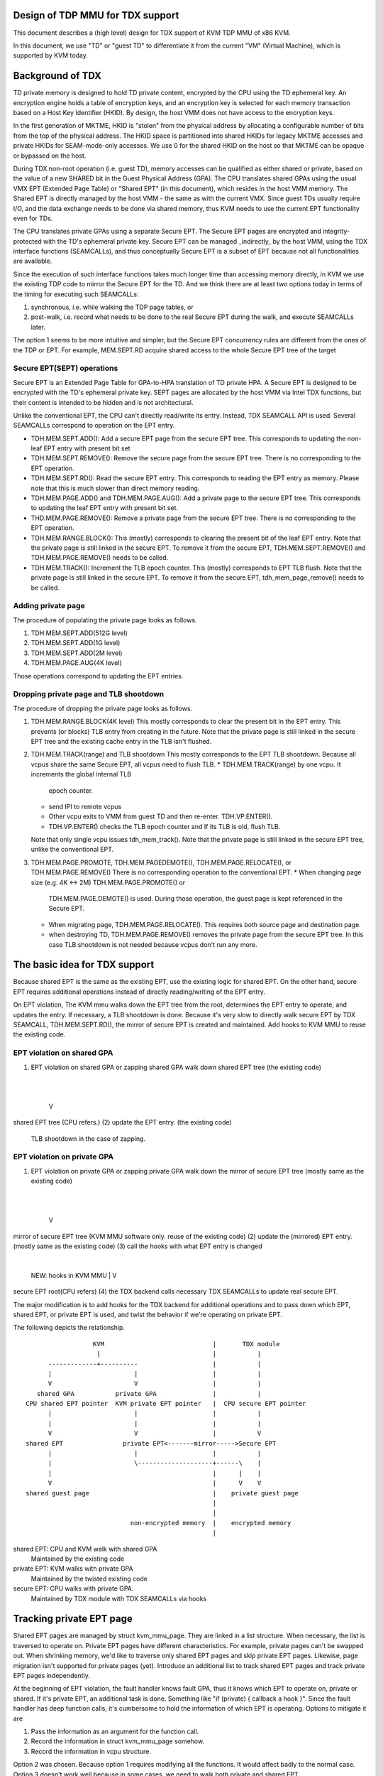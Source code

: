 .. SPDX-License-Identifier: GPL-2.0

Design of TDP MMU for TDX support
=================================
This document describes a (high level) design for TDX support of KVM TDP MMU of
x86 KVM.

In this document, we use "TD" or "guest TD" to differentiate it from the current
"VM" (Virtual Machine), which is supported by KVM today.


Background of TDX
=================
TD private memory is designed to hold TD private content, encrypted by the CPU
using the TD ephemeral key.  An encryption engine holds a table of encryption
keys, and an encryption key is selected for each memory transaction based on a
Host Key Identifier (HKID).  By design, the host VMM does not have access to the
encryption keys.

In the first generation of MKTME, HKID is "stolen" from the physical address by
allocating a configurable number of bits from the top of the physical address.
The HKID space is partitioned into shared HKIDs for legacy MKTME accesses and
private HKIDs for SEAM-mode-only accesses.  We use 0 for the shared HKID on the
host so that MKTME can be opaque or bypassed on the host.

During TDX non-root operation (i.e. guest TD), memory accesses can be qualified
as either shared or private, based on the value of a new SHARED bit in the Guest
Physical Address (GPA).  The CPU translates shared GPAs using the usual VMX EPT
(Extended Page Table) or "Shared EPT" (in this document), which resides in the
host VMM memory.  The Shared EPT is directly managed by the host VMM - the same
as with the current VMX.  Since guest TDs usually require I/O, and the data
exchange needs to be done via shared memory, thus KVM needs to use the current
EPT functionality even for TDs.

The CPU translates private GPAs using a separate Secure EPT.  The Secure EPT
pages are encrypted and integrity-protected with the TD's ephemeral private key.
Secure EPT can be managed _indirectly_ by the host VMM, using the TDX interface
functions (SEAMCALLs), and thus conceptually Secure EPT is a subset of EPT
because not all functionalities are available.

Since the execution of such interface functions takes much longer time than
accessing memory directly, in KVM we use the existing TDP code to mirror the
Secure EPT for the TD. And we think there are at least two options today in
terms of the timing for executing such SEAMCALLs:

1. synchronous, i.e. while walking the TDP page tables, or
2. post-walk, i.e. record what needs to be done to the real Secure EPT during
   the walk, and execute SEAMCALLs later.

The option 1 seems to be more intuitive and simpler, but the Secure EPT
concurrency rules are different from the ones of the TDP or EPT. For example,
MEM.SEPT.RD acquire shared access to the whole Secure EPT tree of the target

Secure EPT(SEPT) operations
---------------------------
Secure EPT is an Extended Page Table for GPA-to-HPA translation of TD private
HPA.  A Secure EPT is designed to be encrypted with the TD's ephemeral private
key. SEPT pages are allocated by the host VMM via Intel TDX functions, but their
content is intended to be hidden and is not architectural.

Unlike the conventional EPT, the CPU can't directly read/write its entry.
Instead, TDX SEAMCALL API is used.  Several SEAMCALLs correspond to operation on
the EPT entry.

* TDH.MEM.SEPT.ADD():
  Add a secure EPT page from the secure EPT tree.  This corresponds to updating
  the non-leaf EPT entry with present bit set

* TDH.MEM.SEPT.REMOVE():
  Remove the secure page from the secure EPT tree.  There is no corresponding
  to the EPT operation.

* TDH.MEM.SEPT.RD():
  Read the secure EPT entry.  This corresponds to reading the EPT entry as
  memory.  Please note that this is much slower than direct memory reading.

* TDH.MEM.PAGE.ADD() and TDH.MEM.PAGE.AUG():
  Add a private page to the secure EPT tree.  This corresponds to updating the
  leaf EPT entry with present bit set.

* THD.MEM.PAGE.REMOVE():
  Remove a private page from the secure EPT tree.  There is no corresponding
  to the EPT operation.

* TDH.MEM.RANGE.BLOCK():
  This (mostly) corresponds to clearing the present bit of the leaf EPT entry.
  Note that the private page is still linked in the secure EPT.  To remove it
  from the secure EPT, TDH.MEM.SEPT.REMOVE() and TDH.MEM.PAGE.REMOVE() needs to
  be called.

* TDH.MEM.TRACK():
  Increment the TLB epoch counter. This (mostly) corresponds to EPT TLB flush.
  Note that the private page is still linked in the secure EPT.  To remove it
  from the secure EPT, tdh_mem_page_remove() needs to be called.


Adding private page
-------------------
The procedure of populating the private page looks as follows.

1. TDH.MEM.SEPT.ADD(512G level)
2. TDH.MEM.SEPT.ADD(1G level)
3. TDH.MEM.SEPT.ADD(2M level)
4. TDH.MEM.PAGE.AUG(4K level)

Those operations correspond to updating the EPT entries.

Dropping private page and TLB shootdown
---------------------------------------
The procedure of dropping the private page looks as follows.

1. TDH.MEM.RANGE.BLOCK(4K level)
   This mostly corresponds to clear the present bit in the EPT entry.  This
   prevents (or blocks) TLB entry from creating in the future.  Note that the
   private page is still linked in the secure EPT tree and the existing cache
   entry in the TLB isn't flushed.
2. TDH.MEM.TRACK(range) and TLB shootdown
   This mostly corresponds to the EPT TLB shootdown.  Because all vcpus share
   the same Secure EPT, all vcpus need to flush TLB.
   * TDH.MEM.TRACK(range) by one vcpu.  It increments the global internal TLB
     epoch counter.
   * send IPI to remote vcpus
   * Other vcpu exits to VMM from guest TD and then re-enter. TDH.VP.ENTER().
   * TDH.VP.ENTER() checks the TLB epoch counter and If its TLB is old, flush
     TLB.
   Note that only single vcpu issues tdh_mem_track().
   Note that the private page is still linked in the secure EPT tree, unlike the
   conventional EPT.
3. TDH.MEM.PAGE.PROMOTE, TDH.MEM.PAGEDEMOTE(), TDH.MEM.PAGE.RELOCATE(), or
   TDH.MEM.PAGE.REMOVE()
   There is no corresponding operation to the conventional EPT.
   * When changing page size (e.g. 4K <-> 2M) TDH.MEM.PAGE.PROMOTE() or
     TDH.MEM.PAGE.DEMOTE() is used.  During those operation, the guest page is
     kept referenced in the Secure EPT.
   * When migrating page, TDH.MEM.PAGE.RELOCATE().  This requires both source
     page and destination page.
   * when destroying TD, TDH.MEM.PAGE.REMOVE() removes the private page from the
     secure EPT tree.  In this case TLB shootdown is not needed because vcpus
     don't run any more.

The basic idea for TDX support
==============================
Because shared EPT is the same as the existing EPT, use the existing logic for
shared EPT.  On the other hand, secure EPT requires additional operations
instead of directly reading/writing of the EPT entry.

On EPT violation, The KVM mmu walks down the EPT tree from the root, determines
the EPT entry to operate, and updates the entry. If necessary, a TLB shootdown
is done.  Because it's very slow to directly walk secure EPT by TDX SEAMCALL,
TDH.MEM.SEPT.RD(), the mirror of secure EPT is created and maintained.  Add
hooks to KVM MMU to reuse the existing code.

EPT violation on shared GPA
---------------------------
(1) EPT violation on shared GPA or zapping shared GPA
    walk down shared EPT tree (the existing code)
        |
        |
        V
shared EPT tree (CPU refers.)
(2) update the EPT entry. (the existing code)
    TLB shootdown in the case of zapping.


EPT violation on private GPA
----------------------------
(1) EPT violation on private GPA or zapping private GPA
    walk down the mirror of secure EPT tree (mostly same as the existing code)
        |
        |
        V
mirror of secure EPT tree (KVM MMU software only. reuse of the existing code)
(2) update the (mirrored) EPT entry. (mostly same as the existing code)
(3) call the hooks with what EPT entry is changed
        |
        NEW: hooks in KVM MMU
        |
        V
secure EPT root(CPU refers)
(4) the TDX backend calls necessary TDX SEAMCALLs to update real secure EPT.

The major modification is to add hooks for the TDX backend for additional
operations and to pass down which EPT, shared EPT, or private EPT is used, and
twist the behavior if we're operating on private EPT.

The following depicts the relationship.
::

                    KVM                             |       TDX module
                     |                              |           |
        -------------+----------                    |           |
        |                      |                    |           |
        V                      V                    |           |
     shared GPA           private GPA               |           |
  CPU shared EPT pointer  KVM private EPT pointer   |  CPU secure EPT pointer
        |                      |                    |           |
        |                      |                    |           |
        V                      V                    |           V
  shared EPT                private EPT<-------mirror----->Secure EPT
        |                      |                    |           |
        |                      \--------------------+------\    |
        |                                           |      |    |
        V                                           |      V    V
  shared guest page                                 |    private guest page
                                                    |
                                                    |
                              non-encrypted memory  |    encrypted memory
                                                    |

shared EPT: CPU and KVM walk with shared GPA
            Maintained by the existing code
private EPT: KVM walks with private GPA
             Maintained by the twisted existing code
secure EPT: CPU walks with private GPA.
            Maintained by TDX module with TDX SEAMCALLs via hooks


Tracking private EPT page
=========================
Shared EPT pages are managed by struct kvm_mmu_page.  They are linked in a list
structure.  When necessary, the list is traversed to operate on.  Private EPT
pages have different characteristics.  For example, private pages can't be
swapped out.  When shrinking memory, we'd like to traverse only shared EPT pages
and skip private EPT pages.  Likewise, page migration isn't supported for
private pages (yet).  Introduce an additional list to track shared EPT pages and
track private EPT pages independently.

At the beginning of EPT violation, the fault handler knows fault GPA, thus it
knows which EPT to operate on, private or shared.  If it's private EPT,
an additional task is done.  Something like "if (private) { callback a hook }".
Since the fault handler has deep function calls, it's cumbersome to hold the
information of which EPT is operating.  Options to mitigate it are

1. Pass the information as an argument for the function call.
2. Record the information in struct kvm_mmu_page somehow.
3. Record the information in vcpu structure.

Option 2 was chosen.  Because option 1 requires modifying all the functions.  It
would affect badly to the normal case.  Option 3 doesn't work well because in
some cases, we need to walk both private and shared EPT.

The role of the EPT page can be utilized and one bit can be curved out from
unused bits in struct kvm_mmu_page_role.  When allocating the EPT page,
initialize the information. Mostly struct kvm_mmu_page is available because
we're operating on EPT pages.


The conversion of private GPA and shared GPA
============================================
A page of a given GPA can be assigned to only private GPA xor shared GPA at one
time.  The GPA can't be accessed simultaneously via both private GPA and shared
GPA.  On guest startup, all the GPAs are assigned as private.  Guest converts
the range of GPA to shared (or private) from private (or shared) by MapGPA
hypercall.  MapGPA hypercall takes the start GPA and the size of the region.  If
the given start GPA is shared, VMM converts the region into shared (if it's
already shared, nop).  If the start GPA is private, VMM converts the region into
private.  It implies the guest won't access the unmapped region. private(or
shared) region after converting to shared(or private).

If the guest TD triggers an EPT violation on the already converted region, the
access won't be allowed (loop in EPT violation) until other vcpu converts back
the region.

KVM MMU records which GPA is allowed to access, private or shared.  It steals
software usable bit from MMU present mask.  SPTE_SHARED_MASK.  The bit is
recorded in both shared EPT and the mirror of secure EPT.

* If SPTE_SHARED_MASK cleared in the shared EPT and the mirror of secure EPT:
  Private GPA is allowed. Shared GPA is not allowed.

* SPTE_SHARED_MASK set in the shared EPT and the mirror of secure EPT:
  Private GPA is not allowed. Shared GPA is allowed.

The default is that SPTE_SHARED_MASK is cleared so that the existing KVM
MMU code (mostly) works.

The reason why the bit is recorded in both shared and private EPT is to optimize
for EPT violation path by penalizing MapGPA hypercall.

The state machine of EPT entry
------------------------------
(private EPT entry, shared EPT entry) =
        (non-present, non-present):             private mapping is allowed
        (present, non-present):                 private mapping is mapped
        (non-present | SPTE_SHARED_MASK, non-present | SPTE_SHARED_MASK):
                                                shared mapping is allowed
        (non-present | SPTE_SHARED_MASK, present | SPTE_SHARED_MASK):
                                                shared mapping is mapped
        (present | SPTE_SHARED_MASK, any)       invalid combination

* map_gpa(private GPA): Mark the region that private GPA is allowed(NEW)
        private EPT entry: clear SPTE_SHARED_MASK
          present: nop
          non-present: nop
          non-present | SPTE_SHARED_MASK -> non-present (clear SPTE_SHARED_MASK)

        shared EPT entry: zap the entry, clear SPTE_SHARED_MASK
          present: invalid
          non-present -> non-present: nop
          present | SPTE_SHARED_MASK -> non-present
          non-present | SPTE_SHARED_MASK -> non-present

* map_gpa(shared GPA): Mark the region that shared GPA is allowed(NEW)
        private EPT entry: zap and set SPTE_SHARED_MASK
          present     -> non-present | SPTE_SHARED_MASK
          non-present -> non-present | SPTE_SHARED_MASK
          non-present | SPTE_SHARED_MASK: nop

        shared EPT entry: set SPTE_SHARED_MASK
          present: invalid
          non-present -> non-present | SPTE_SHARED_MASK
          present | SPTE_SHARED_MASK -> present | SPTE_SHARED_MASK: nop
          non-present | SPTE_SHARED_MASK -> non-present | SPTE_SHARED_MASK: nop

* map(private GPA)
        private EPT entry
          present: nop
          non-present -> present
          non-present | SPTE_SHARED_MASK: nop. looping on EPT violation(NEW)

        shared EPT entry: nop

* map(shared GPA)
        private EPT entry: nop

        shared EPT entry
          present: invalid
          present | SPTE_SHARED_MASK: nop
          non-present | SPTE_SHARED_MASK -> present | SPTE_SHARED_MASK
          non-present: nop. looping on EPT violation(NEW)

* zap(private GPA)
        private EPT entry: zap the entry with keeping SPTE_SHARED_MASK
          present -> non-present
          present | SPTE_SHARED_MASK: invalid
          non-present: nop as is_shadow_present_pte() is checked
          non-present | SPTE_SHARED_MASK: nop as is_shadow_present_pte() is
                                          checked

        shared EPT entry: nop

* zap(shared GPA)
        private EPT entry: nop

        shared EPT entry: zap
          any -> non-present
          present: invalid
          present | SPTE_SHARED_MASK -> non-present | SPTE_SHARED_MASK
          non-present: nop as is_shadow_present_pte() is checked
          non-present | SPTE_SHARED_MASK: nop as is_shadow_present_pte() is
                                          checked


The original TDP MMU and race condition
=======================================
Because vcpus share the EPT, once the EPT entry is zapped, we need to shootdown
TLB.  Send IPI to remote vcpus.  Remote vcpus flush their down TLBs.  Until TLB
shootdown is done, vcpus may reference the zapped guest page.

TDP MMU uses read lock of mmu_lock to mitigate vcpu contention.  When read lock
is obtained, it depends on the atomic update of the EPT entry.  (On the other
hand legacy MMU uses write lock.)  When vcpu is populating/zapping the EPT entry
with a read lock held, other vcpu may be populating or zapping the same EPT
entry at the same time.

To avoid the race condition, the entry is frozen.  It means the EPT entry is set
to the special value, REMOVED_SPTE which clears the present bit.  And then after
TLB shootdown, update the EPT entry to the final value.

Concurrent zapping
------------------
1. read lock
2. freeze the EPT entry (atomically set the value to REMOVED_SPTE)
   If other vcpu froze the entry, restart page fault.
3. TLB shootdown
   * send IPI to remote vcpus
   * TLB flush (local and remote)
   For each entry update, TLB shootdown is needed because of the
   concurrency.
4. atomically set the EPT entry to the final value
5. read unlock

Concurrent populating
---------------------
In the case of populating the non-present EPT entry, atomically update the EPT
entry.
1. read lock
2. atomically update the EPT entry
   If other vcpu frozen the entry or updated the entry, restart page fault.
3. read unlock

In the case of updating the present EPT entry (e.g. page migration), the
operation is split into two.  Zapping the entry and populating the entry.
1. read lock
2. zap the EPT entry.  follow the concurrent zapping case.
3. populate the non-present EPT entry.
4. read unlock

Non-concurrent batched zapping
------------------------------
In some cases, zapping the ranges is done exclusively with a write lock held.
In this case, the TLB shootdown is batched into one.

1. write lock
2. zap the EPT entries by traversing them
3. TLB shootdown
4. write unlock


For Secure EPT, TDX SEAMCALLs are needed in addition to updating the mirrored
EPT entry.

TDX concurrent zapping
----------------------
Add a hook for TDX SEAMCALLs at the step of the TLB shootdown.

1. read lock
2. freeze the EPT entry(set the value to REMOVED_SPTE)
3. TLB shootdown via a hook
   * TLB.MEM.RANGE.BLOCK()
   * TLB.MEM.TRACK()
   * send IPI to remote vcpus
4. set the EPT entry to the final value
5. read unlock

TDX concurrent populating
-------------------------
TDX SEAMCALLs are required in addition to operating the mirrored EPT entry.  The
frozen entry is utilized by following the zapping case to avoid the race
condition.  A hook can be added.

1. read lock
2. freeze the EPT entry
3. hook
   * TDH_MEM_SEPT_ADD() for non-leaf or TDH_MEM_PAGE_AUG() for leaf.
4. set the EPT entry to the final value
5. read unlock

Without freezing the entry, the following race can happen.  Suppose two vcpus
are faulting on the same GPA and the 2M and 4K level entries aren't populated
yet.

* vcpu 1: update 2M level EPT entry
* vcpu 2: update 4K level EPT entry
* vcpu 2: TDX SEAMCALL to update 4K secure EPT entry => error
* vcpu 1: TDX SEAMCALL to update 2M secure EPT entry


TDX non-concurrent batched zapping
----------------------------------
For simplicity, the procedure of concurrent populating is utilized.  The
procedure can be optimized later.


Co-existing with unmapping guest private memory
===============================================
TODO.  This needs to be addressed.


Restrictions or future work
===========================
The following features aren't supported yet at the moment.

* optimizing non-concurrent zap
* Large page
* Page migration
